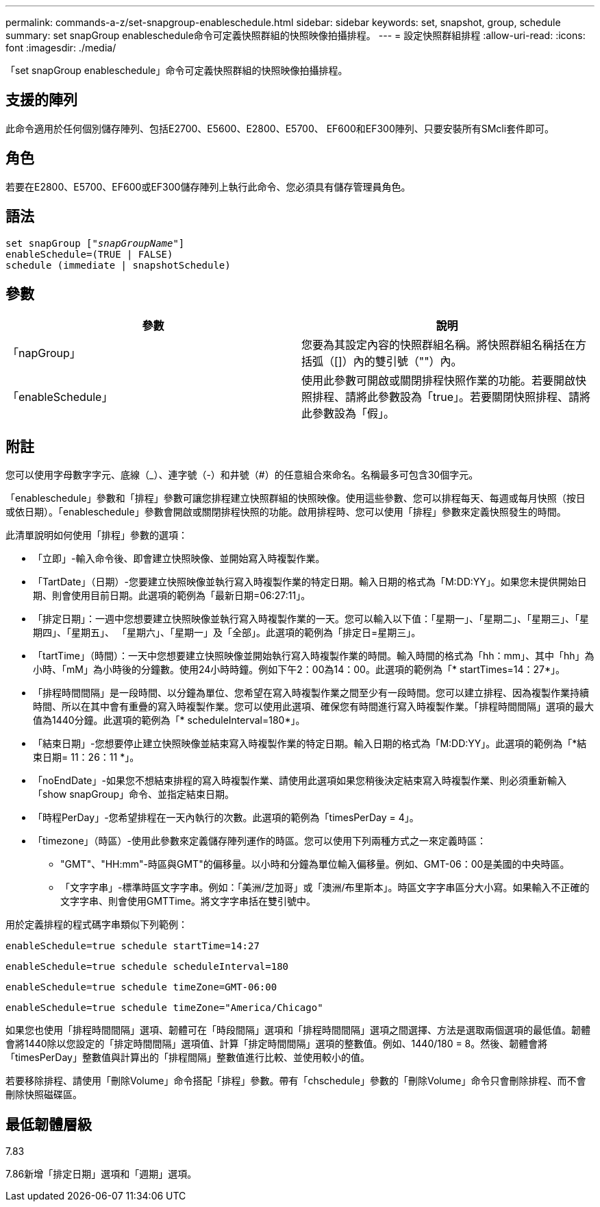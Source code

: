 ---
permalink: commands-a-z/set-snapgroup-enableschedule.html 
sidebar: sidebar 
keywords: set, snapshot, group, schedule 
summary: set snapGroup enableschedule命令可定義快照群組的快照映像拍攝排程。 
---
= 設定快照群組排程
:allow-uri-read: 
:icons: font
:imagesdir: ./media/


[role="lead"]
「set snapGroup enableschedule」命令可定義快照群組的快照映像拍攝排程。



== 支援的陣列

此命令適用於任何個別儲存陣列、包括E2700、E5600、E2800、E5700、 EF600和EF300陣列、只要安裝所有SMcli套件即可。



== 角色

若要在E2800、E5700、EF600或EF300儲存陣列上執行此命令、您必須具有儲存管理員角色。



== 語法

[listing, subs="+macros"]
----
set snapGroup pass:quotes[["_snapGroupName_"]]
enableSchedule=(TRUE | FALSE)
schedule (immediate | snapshotSchedule)
----


== 參數

[cols="2*"]
|===
| 參數 | 說明 


 a| 
「napGroup」
 a| 
您要為其設定內容的快照群組名稱。將快照群組名稱括在方括弧（[]）內的雙引號（""）內。



 a| 
「enableSchedule」
 a| 
使用此參數可開啟或關閉排程快照作業的功能。若要開啟快照排程、請將此參數設為「true」。若要關閉快照排程、請將此參數設為「假」。

|===


== 附註

您可以使用字母數字字元、底線（_）、連字號（-）和井號（#）的任意組合來命名。名稱最多可包含30個字元。

「enableschedule」參數和「排程」參數可讓您排程建立快照群組的快照映像。使用這些參數、您可以排程每天、每週或每月快照（按日或依日期）。「enableschedule」參數會開啟或關閉排程快照的功能。啟用排程時、您可以使用「排程」參數來定義快照發生的時間。

此清單說明如何使用「排程」參數的選項：

* 「立即」-輸入命令後、即會建立快照映像、並開始寫入時複製作業。
* 「TartDate」（日期）-您要建立快照映像並執行寫入時複製作業的特定日期。輸入日期的格式為「M:DD:YY」。如果您未提供開始日期、則會使用目前日期。此選項的範例為「最新日期=06:27:11」。
* 「排定日期」：一週中您想要建立快照映像並執行寫入時複製作業的一天。您可以輸入以下值：「星期一」、「星期二」、「星期三」、「星期四」、「星期五」、 「星期六」、「星期一」及「全部」。此選項的範例為「排定日=星期三」。
* 「tartTime」（時間）：一天中您想要建立快照映像並開始執行寫入時複製作業的時間。輸入時間的格式為「hh：mm」、其中「hh」為小時、「mM」為小時後的分鐘數。使用24小時時鐘。例如下午2：00為14：00。此選項的範例為「* startTimes=14：27*」。
* 「排程時間間隔」是一段時間、以分鐘為單位、您希望在寫入時複製作業之間至少有一段時間。您可以建立排程、因為複製作業持續時間、所以在其中會有重疊的寫入時複製作業。您可以使用此選項、確保您有時間進行寫入時複製作業。「排程時間間隔」選項的最大值為1440分鐘。此選項的範例為「* scheduleInterval=180*」。
* 「結束日期」-您想要停止建立快照映像並結束寫入時複製作業的特定日期。輸入日期的格式為「M:DD:YY」。此選項的範例為「*結束日期= 11：26：11 *」。
* 「noEndDate」-如果您不想結束排程的寫入時複製作業、請使用此選項如果您稍後決定結束寫入時複製作業、則必須重新輸入「show snapGroup」命令、並指定結束日期。
* 「時程PerDay」-您希望排程在一天內執行的次數。此選項的範例為「timesPerDay = 4」。
* 「timezone」（時區）-使用此參數來定義儲存陣列運作的時區。您可以使用下列兩種方式之一來定義時區：
+
** "GMT"、"HH:mm"-時區與GMT"的偏移量。以小時和分鐘為單位輸入偏移量。例如、GMT-06：00是美國的中央時區。
** 「文字字串」-標準時區文字字串。例如：「美洲/芝加哥」或「澳洲/布里斯本」。時區文字字串區分大小寫。如果輸入不正確的文字字串、則會使用GMTTime。將文字字串括在雙引號中。




用於定義排程的程式碼字串類似下列範例：

[listing]
----
enableSchedule=true schedule startTime=14:27
----
[listing]
----
enableSchedule=true schedule scheduleInterval=180
----
[listing]
----
enableSchedule=true schedule timeZone=GMT-06:00
----
[listing]
----
enableSchedule=true schedule timeZone="America/Chicago"
----
如果您也使用「排程時間間隔」選項、韌體可在「時段間隔」選項和「排程時間間隔」選項之間選擇、方法是選取兩個選項的最低值。韌體會將1440除以您設定的「排定時間間隔」選項值、計算「排定時間間隔」選項的整數值。例如、1440/180 = 8。然後、韌體會將「timesPerDay」整數值與計算出的「排程間隔」整數值進行比較、並使用較小的值。

若要移除排程、請使用「刪除Volume」命令搭配「排程」參數。帶有「chschedule」參數的「刪除Volume」命令只會刪除排程、而不會刪除快照磁碟區。



== 最低韌體層級

7.83

7.86新增「排定日期」選項和「週期」選項。
